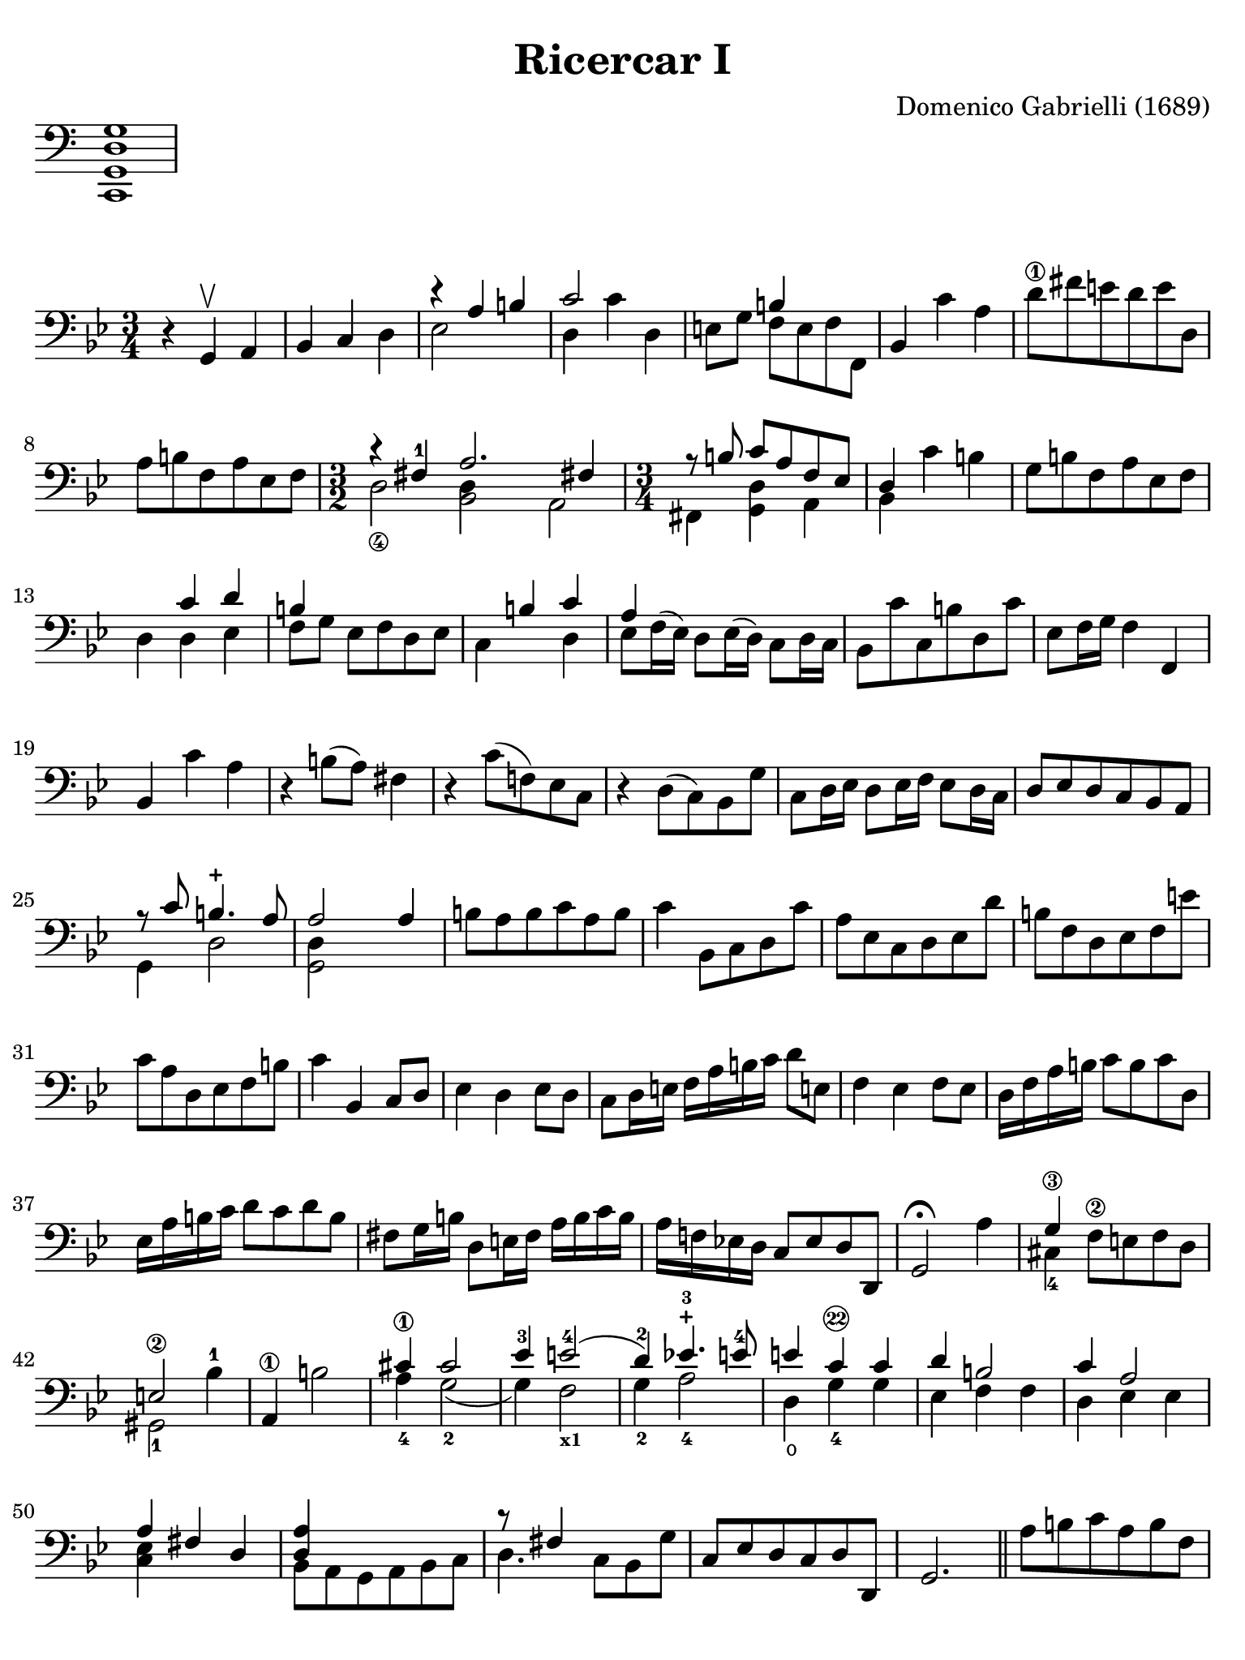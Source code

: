 #(set-global-staff-size 21)

\version "2.24.0"

\header {
  title    = "Ricercar I"
  composer = "Domenico Gabrielli (1689)"
  tagline  = "Arranged by Richard Tunnicliffe"
}

\language "italiano"

% iPad Pro 12.9

\paper {
  paper-width  = 195\mm
  paper-height = 260\mm
  indent = #0
  page-count = #2
  line-width = #184
  print-page-number = ##f
  ragged-last-bottom = ##t
  ragged-bottom = ##f
%  ragged-last = ##t
}

\score {
  \new Staff \with {\remove "Time_signature_engraver"}
  {
    \clef "bass"
    <do, sol, re sol>1
  }
  \layout {
    ragged-right = ##t
    indent = 0\cm
  }
}

\score {
  \new Staff {
   \override Hairpin.to-barline = ##f
   \time 3/4
   \key sol \minor
   \clef "bass"
   \set fingeringOrientations = #'(left)

   | r4 sol,4\upbow la,4
   | sib,4 do4 re4
   | <<{r4 la4 si4}\\{mib2}>>
   | <<{do'2}\\{re4 do'4 re4}>>
   | mi8 sol8 <<{si4}\\{fa8 mi8 fa8 fa,8}>>
   | sib,4 do'4 la4
   | re'8\1 fad'8 mi'8 re'8 mi'8 re8
   | la8 si8 fa8 la8 mib8 fa8
   | \time 3/2
     <<{r4 fad4-1 la2. fad!4}\\
       {re2_\4 <<re4 sib,2>> la,2}>>
   | \time 3/4
     <<{r8 \autoBeamOff si8 \autoBeamOn do'8 la8 fa8 mib8}\\
       {fad,4 <<re4 sol,4>> la,4}>>
   | <<{re4}\\{sib,4}>> do'4 si4
   | sol8 si8 fa8 la8 mib8 fa8
   | re4 <<{do'4 re'4}\\{re4 mib4}>>
   | <<{si4}\\{fa8[ sol8]}>> mib8 fa8 re8 mib8
   | <<{\skip4 si4 do'4}\\{do4 \skip4 re4}>>
   | <<{la4}\\{mib8 fa16^( mib16)}>> re8 mib16( re16)
     \stemDown do8 re16 do16 \stemNeutral
   | sib,8 do'8 do8 si8 re8 do'8
   | mib8 fa16 sol16 fa4 fa,4
   | sib,4 do'4 la4
   | r4 si8( la8) fad4
   | r4 do'8( fa!8) mib8 do8
   | r4 re8( do8) sib,8 sol8
   | do8 re16 mib16 re8 mib16 fa16 mib8 re16 do16
   | re8 mib8 re8 do8 sib,8 la,8
   | <<{r8 do'8 si4.-+ la8}\\{sol,4 re2}>>
   | <<{la2 la4}\\{<<re4 sol,2>>}>>
   | si8 la8 si8 do'8 la8 si8
   | do'4 sib,8 do8 re8 do'8
   | la8 mib8 do8 re8 mib8 re'8
   | si8 fa8 re8 mib8 fa8 mi'8
   | do'8 la8 re8 mib8 fa8 si8
   | do'4 sib,4 do8 re8
   | mib4 re4 mib8 re8
   | do8 re16 mi!16 fa16 la16 si16 do'16 re'8 mi!8
   | fa4 mib4 fa8 mib8
   | re16 fa16 la16 si16 do'8 si8 do'8 re8
   | mib16 la16 si16 do'16 re'8 do'8 re'8 si8
   | fad8 sol16 si16 re8 mi!16 fad16 la16 si16 do'16 si16
   | la16 fa!16 mib!16 re16 do8 mib8 re8 re,8
   | sol,2\fermata la4
   | <<{sol4\3}\\{dod4-4}>> fa8\2 mi!8 fa8 re8
   | <<{mi2\2}\\{sold,2-1}>> sib4-1
   | la,4\1 si2
   | <<{\stemUp dod'4\1}\\{\stemDown la4_4}>> <<{dod'2}\\{sol2_2(}>>
   | <<{mib'4-3 mi'2-4(}\\{sol4) fa2_\markup{\bold\teeny x1}}>>
   | <<{re'4)-2 mib'!4.-3-+ mi'8-4}\\{sol4_2 la2_4}>>
   | <<{mi'4 do'4\22 do'4}\\{re4\open sol4-4 sol4}>>
   | <<{re'4 si2}\\{mib4 fa4 fa4}>>
   | <<{do'4 la2}\\{re4 mib4 mib4}>>
   | <<{la4 fad4 re4}\\{<<mib4 do4>>}>>
   | <<{<<la4 re4>>}\\{sib,8 la,8 sol,8 la,8 sib,8 do8}>>
   | <<{r8 fad4}\\{re4.}>> do8 sib,8 sol8
   | do8 mib8 re8 do8 re8 re,8
   | sol,2.

   \bar "||"

   | la8 si8 do'8 la8 si8 fa8
   | do'4 sib,8 do8 re8 mib8
   | <<{si4}\\{fa8 sol8 fa8 mib8 re8 do'8}>>
   | <<la8 mib8>> re8 do8 re8 <<la8 mib8>> <<si8 fa8>>
   | <<{do'2\3 do'4}\\{<<re2-1 sib,2-4>>}>>
   | la4\1 mi'8 re'8 mi'8 si8
   | dod'4 la4 re'4
   | fa8 re'8 la4 <<dod'4 re4 sol,4>>
   | do4 fa'8 mi'8 re'8 do'8
   | si4 mi'8 re'8 mi'8 si8
   | do'4 la8 fa8 mib8 re8
   | mib8 do8 re'8 do'8 si8 la8
   | fad4 re8 do8 sib,8 la,8
   | sib,8 re8 fad,8\4 si8 sol,8 do'8
   | <<{r8 mi'8 re'8_( do'8) re'8_( si8)}\\{re4 re4 re4}>>
   | <<{do'4 la4 la4}\\{re8 la8 fa8_( mib8) fa8_( re8)}>>
   | mib8 sol8 re'8 si8 do'8 sol8
   | fad4 mi'4 re'8 mi'8
   | <<{fad'8 re'8 si4.-+ la8}\\
       {<<la4 do4_\markup{\bold\teeny ?}>> re2}>>
   | <<sol,2. sol2.>>
   \bar "|."
 }
}
